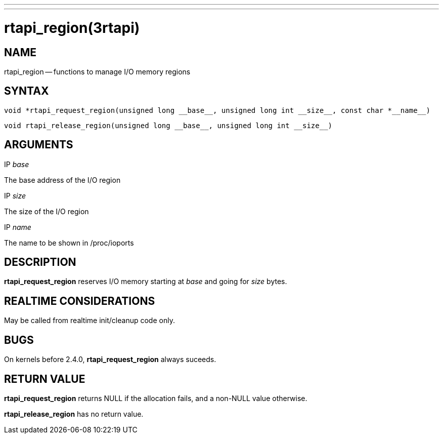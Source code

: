 ---
---
:skip-front-matter:

= rtapi_region(3rtapi)
:manmanual: HAL Components
:mansource: ../man/man3/rtapi_region.3rtapi.asciidoc
:man version : 


== NAME

rtapi_region -- functions to manage I/O memory regions



== SYNTAX
 void *rtapi_request_region(unsigned long __base__, unsigned long int __size__, const char *__name__)

 void rtapi_release_region(unsigned long __base__, unsigned long int __size__)



== ARGUMENTS
.IP __base__
The base address of the I/O region

.IP __size__
The size of the I/O region

.IP __name__
The name to be shown in /proc/ioports



== DESCRIPTION
**rtapi_request_region** reserves I/O memory starting at __base__
and going for __size__ bytes.



== REALTIME CONSIDERATIONS
May be called from realtime init/cleanup code only.



== BUGS
On kernels before 2.4.0, **rtapi_request_region** always suceeds.



== RETURN VALUE
**rtapi_request_region** returns NULL if the allocation fails, and a non-NULL
value otherwise.

**rtapi_release_region** has no return value.
